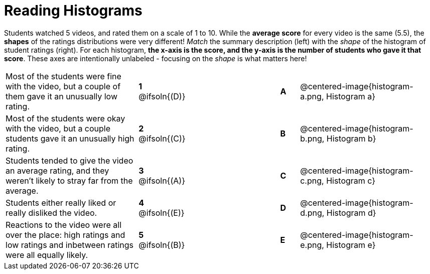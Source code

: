 = Reading Histograms

++++
<style>
img { width: 175px; }
</style>
++++

Students watched 5 videos, and rated them on a scale of 1 to 10. While the *average score* for every video is the same (5.5), the *shapes* of the ratings distributions were very different! _Match_ the summary description (left) with the _shape_ of the histogram of student ratings (right). For each histogram, *the x-axis is the score, and the y-axis is the number of students who gave it that score*. These axes are intentionally unlabeled - focusing on the _shape_ is what matters here!

[cols=">.^7a,^.^1a,5,^.^1a,.^7a",stripes="none",grid="none",frame="none"]
|===
| Most of the students were fine with the video, but a couple of them gave it an unusually low rating.
| *1* @ifsoln{(D)} ||*A*
| @centered-image{histogram-a.png, Histogram a}

| Most of the students were okay with the video, but a couple students gave it an unusually high rating.
| *2* @ifsoln{+(C)+} ||*B*
| @centered-image{histogram-b.png, Histogram b}

| Students tended to give the video an average rating, and they weren't likely to stray far from the average.
|*3* @ifsoln{(A)} ||*C*
| @centered-image{histogram-c.png, Histogram c}

| Students either really liked or really disliked the video.
|*4* @ifsoln{(E)} ||*D*
| @centered-image{histogram-d.png, Histogram d}

| Reactions to the video were all over the place: high ratings and low ratings and inbetween ratings were all equally likely.
|*5* @ifsoln{(B)} ||*E*
| @centered-image{histogram-e.png, Histogram e}

|===
